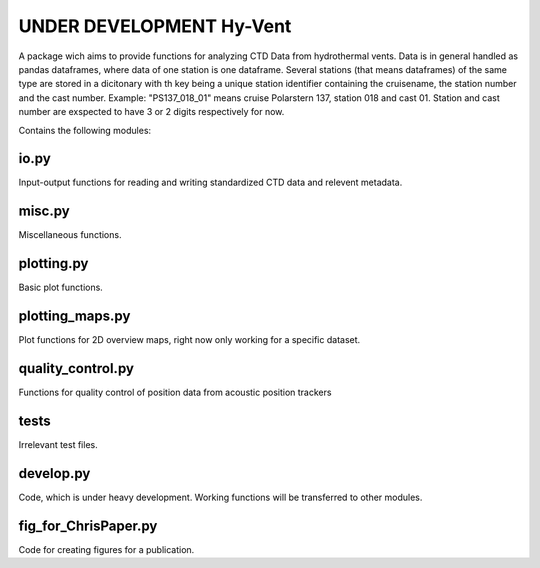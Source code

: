 UNDER DEVELOPMENT Hy-Vent
=========================

A package wich aims to provide functions for analyzing CTD Data from hydrothermal vents.
Data is in general handled as pandas dataframes, where data of one station is one dataframe. Several stations (that means dataframes) of the same type are stored in a dicitonary with th key being a unique station identifier containing the cruisename, the station number and the cast number.
Example: "PS137_018_01" means cruise Polarstern 137, station 018 and cast 01. Station and cast number are exspected to have 3 or 2 digits respectively for now.


Contains the following modules:

io.py
-----
Input-output functions for reading and writing standardized CTD data and relevent metadata.

misc.py
-------
Miscellaneous functions.

plotting.py
-----------
Basic plot functions.

plotting_maps.py
----------------
Plot functions for 2D overview maps, right now only working for a specific dataset.

quality_control.py
------------------
Functions for quality control of position data from acoustic position trackers

tests
-----------------
Irrelevant test files.

develop.py
----------
Code, which is under heavy development. Working functions will be transferred to other modules.

fig_for_ChrisPaper.py
---------------------
Code for creating figures for a publication.
